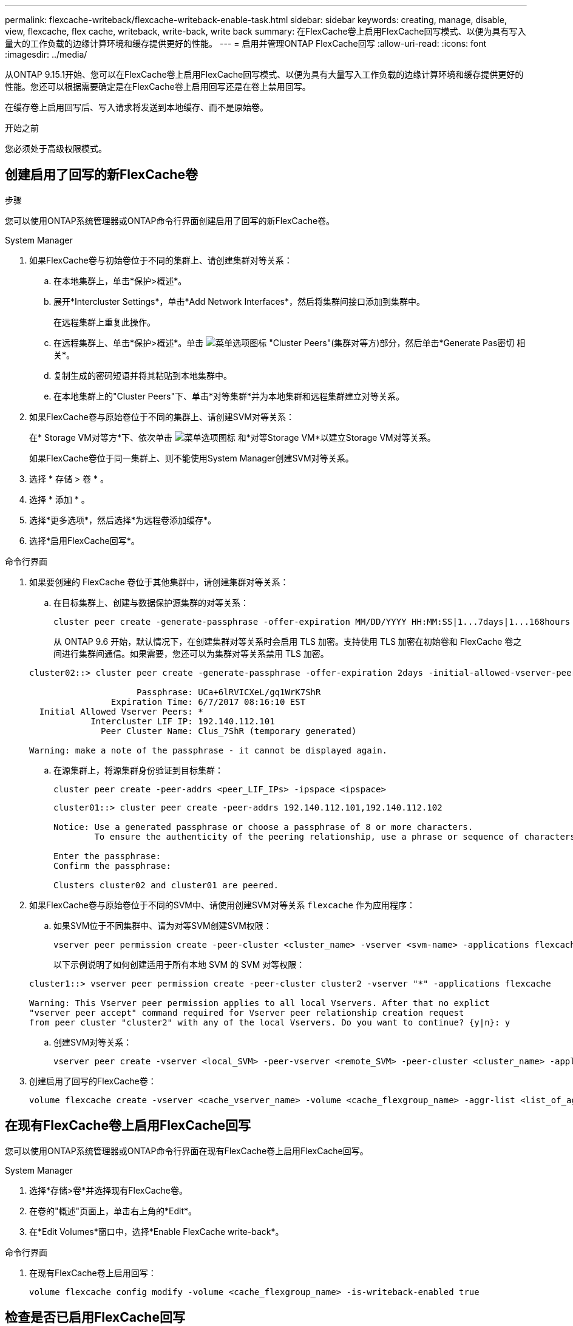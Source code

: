 ---
permalink: flexcache-writeback/flexcache-writeback-enable-task.html 
sidebar: sidebar 
keywords: creating, manage, disable, view, flexcache, flex cache, writeback, write-back, write back 
summary: 在FlexCache卷上启用FlexCache回写模式、以便为具有写入量大的工作负载的边缘计算环境和缓存提供更好的性能。 
---
= 启用并管理ONTAP FlexCache回写
:allow-uri-read: 
:icons: font
:imagesdir: ../media/


[role="lead"]
从ONTAP 9.15.1开始、您可以在FlexCache卷上启用FlexCache回写模式、以便为具有大量写入工作负载的边缘计算环境和缓存提供更好的性能。您还可以根据需要确定是在FlexCache卷上启用回写还是在卷上禁用回写。

在缓存卷上启用回写后、写入请求将发送到本地缓存、而不是原始卷。

.开始之前
您必须处于高级权限模式。



== 创建启用了回写的新FlexCache卷

.步骤
您可以使用ONTAP系统管理器或ONTAP命令行界面创建启用了回写的新FlexCache卷。

[role="tabbed-block"]
====
.System Manager
--
. 如果FlexCache卷与初始卷位于不同的集群上、请创建集群对等关系：
+
.. 在本地集群上，单击*保护>概述*。
.. 展开*Intercluster Settings*，单击*Add Network Interfaces*，然后将集群间接口添加到集群中。
+
在远程集群上重复此操作。

.. 在远程集群上、单击*保护>概述*。单击 image:icon_kabob.gif["菜单选项图标"] "Cluster Peers"(集群对等方)部分，然后单击*Generate Pas密切 相关*。
.. 复制生成的密码短语并将其粘贴到本地集群中。
.. 在本地集群上的"Cluster Peers"下、单击*对等集群*并为本地集群和远程集群建立对等关系。


. 如果FlexCache卷与原始卷位于不同的集群上、请创建SVM对等关系：
+
在* Storage VM对等方*下、依次单击 image:icon_kabob.gif["菜单选项图标"] 和*对等Storage VM*以建立Storage VM对等关系。

+
如果FlexCache卷位于同一集群上、则不能使用System Manager创建SVM对等关系。

. 选择 * 存储 > 卷 * 。
. 选择 * 添加 * 。
. 选择*更多选项*，然后选择*为远程卷添加缓存*。
. 选择*启用FlexCache回写*。


--
.命令行界面
--
. 如果要创建的 FlexCache 卷位于其他集群中，请创建集群对等关系：
+
.. 在目标集群上、创建与数据保护源集群的对等关系：
+
[source, cli]
----
cluster peer create -generate-passphrase -offer-expiration MM/DD/YYYY HH:MM:SS|1...7days|1...168hours -peer-addrs <peer_LIF_IPs> -initial-allowed-vserver-peers <svm_name>,..|* -ipspace <ipspace_name>
----
+
从 ONTAP 9.6 开始，默认情况下，在创建集群对等关系时会启用 TLS 加密。支持使用 TLS 加密在初始卷和 FlexCache 卷之间进行集群间通信。如果需要，您还可以为集群对等关系禁用 TLS 加密。

+
[listing]
----
cluster02::> cluster peer create -generate-passphrase -offer-expiration 2days -initial-allowed-vserver-peers *

                     Passphrase: UCa+6lRVICXeL/gq1WrK7ShR
                Expiration Time: 6/7/2017 08:16:10 EST
  Initial Allowed Vserver Peers: *
            Intercluster LIF IP: 192.140.112.101
              Peer Cluster Name: Clus_7ShR (temporary generated)

Warning: make a note of the passphrase - it cannot be displayed again.
----
.. 在源集群上，将源集群身份验证到目标集群：
+
[source, cli]
----
cluster peer create -peer-addrs <peer_LIF_IPs> -ipspace <ipspace>
----
+
[listing]
----
cluster01::> cluster peer create -peer-addrs 192.140.112.101,192.140.112.102

Notice: Use a generated passphrase or choose a passphrase of 8 or more characters.
        To ensure the authenticity of the peering relationship, use a phrase or sequence of characters that would be hard to guess.

Enter the passphrase:
Confirm the passphrase:

Clusters cluster02 and cluster01 are peered.
----


. 如果FlexCache卷与原始卷位于不同的SVM中、请使用创建SVM对等关系 `flexcache` 作为应用程序：
+
.. 如果SVM位于不同集群中、请为对等SVM创建SVM权限：
+
[source, cli]
----
vserver peer permission create -peer-cluster <cluster_name> -vserver <svm-name> -applications flexcache
----
+
以下示例说明了如何创建适用于所有本地 SVM 的 SVM 对等权限：

+
[listing]
----
cluster1::> vserver peer permission create -peer-cluster cluster2 -vserver "*" -applications flexcache

Warning: This Vserver peer permission applies to all local Vservers. After that no explict
"vserver peer accept" command required for Vserver peer relationship creation request
from peer cluster "cluster2" with any of the local Vservers. Do you want to continue? {y|n}: y
----
.. 创建SVM对等关系：
+
[source, cli]
----
vserver peer create -vserver <local_SVM> -peer-vserver <remote_SVM> -peer-cluster <cluster_name> -applications flexcache
----


. 创建启用了回写的FlexCache卷：
+
[source, cli]
----
volume flexcache create -vserver <cache_vserver_name> -volume <cache_flexgroup_name> -aggr-list <list_of_aggregates> -origin-volume <origin flexgroup> -origin-vserver <origin_vserver name> -junction-path <junction_path> -is-writeback-enabled true
----


--
====


== 在现有FlexCache卷上启用FlexCache回写

您可以使用ONTAP系统管理器或ONTAP命令行界面在现有FlexCache卷上启用FlexCache回写。

[role="tabbed-block"]
====
.System Manager
--
. 选择*存储>卷*并选择现有FlexCache卷。
. 在卷的"概述"页面上，单击右上角的*Edit*。
. 在*Edit Volumes*窗口中，选择*Enable FlexCache write-back*。


--
.命令行界面
--
. 在现有FlexCache卷上启用回写：
+
[source, cli]
----
volume flexcache config modify -volume <cache_flexgroup_name> -is-writeback-enabled true
----


--
====


== 检查是否已启用FlexCache回写

.步骤
您可以使用System Manager或ONTAP命令行界面来确定是否已启用FlexCache回写。

[role="tabbed-block"]
====
.System Manager
--
. 选择*存储>卷*并选择一个卷。
. 在卷*Overview*中，找到* FlexCache详细信息*，并检查FlexCache卷上的FlexCache回写是否设置为*Enabled"。


--
.命令行界面
--
. 检查是否已启用FlexCache回写：
+
[source, cli]
----
volume flexcache config show -volume <cache_flexgroup_name> -fields is-writeback-enabled
----


--
====


== 在FlexCache卷上禁用回写

在删除FlexCache卷之前、您需要禁用FlexCache回写。

.步骤
您可以使用System Manager或ONTAP命令行界面禁用FlexCache回写。

[role="tabbed-block"]
====
.System Manager
--
. 选择*存储>卷*并选择已启用FlexCache回写的现有FlexCache卷。
. 在卷的"概述"页面上，单击右上角的*Edit*。
. 在*Edit Volumes*窗口中，取消选择*Enable FlexCache write-back*。


--
.命令行界面
--
. 禁用回写：
+
[source, cli]
----
volume flexcache config modify -volume <cache_vol_name> -is-writeback-enabled false
----


--
====